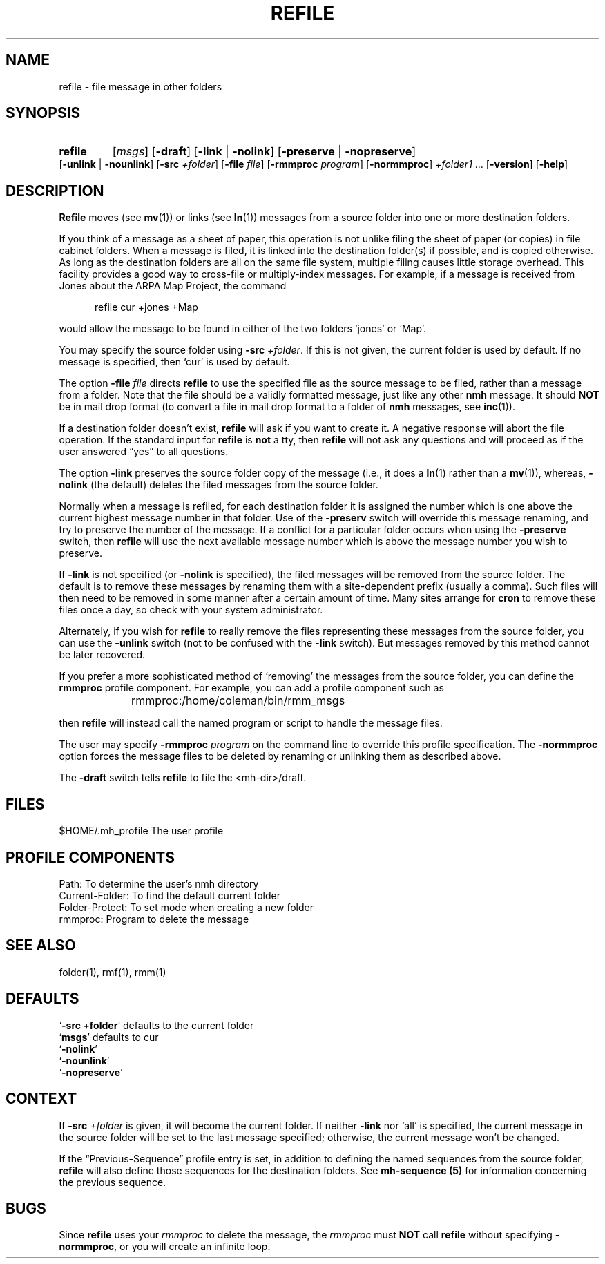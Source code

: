 .\"
.\" %nmhwarning%
.\" $Id$
.\"
.TH REFILE %manext1% "%nmhdate%" MH.6.8 [%nmhversion%]
.SH NAME
refile \- file message in other folders
.SH SYNOPSIS
.HP 5
.na
.B refile 
.RI [ msgs ]
.RB [ \-draft ]
.RB [ \-link " | " \-nolink ]
.RB [ \-preserve " | " \-nopreserve ]
.RB [ \-unlink " | " \-nounlink ]
.RB [ \-src
.IR +folder ]
.RB [ \-file
.IR file ]
.RB [ \-rmmproc
.IR program ]
.RB [ \-normmproc ]
.I +folder1
\&...
.RB [ \-version ]
.RB [ \-help ]
.ad
.SH DESCRIPTION
.B Refile
moves (see
.BR mv (1))
or links (see
.BR ln (1))
messages
from a source folder into one or more destination folders.
.PP
If you think of a message as a sheet of paper, this operation is not
unlike filing the sheet of paper (or copies) in file cabinet folders.
When a message is filed, it is linked into the destination folder(s)
if possible, and is copied otherwise.  As long as the destination
folders are all on the same file system, multiple filing causes little
storage overhead.  This facility provides a good way to cross\-file or
multiply\-index messages.  For example, if a message is received from
Jones about the ARPA Map Project, the command
.PP
.RS 5
refile\0cur\0+jones\0+Map
.RE
.PP
would allow the message to be found in either of the two folders `jones'
or `Map'.
.PP
You may specify the source folder using
.B \-src
.IR +folder .
If this is
not given, the current folder is used by default.  If no message is
specified, then `cur' is used by default.
.PP
The option
.B \-file
.I file
directs
.B refile
to use the specified file
as the source message to be filed, rather than a message from a folder.
Note that the file should be a validly formatted message, just like
any other
.B nmh
message.  It should
.B NOT
be in mail drop format
(to convert a file in mail drop format to a folder of
.B nmh
messages,
see
.BR inc (1)).
.PP
If a destination folder doesn't exist,
.B refile
will ask if you want
to create it.  A negative response will abort the file operation.  If the
standard input for
.B refile
is
.B not
a tty, then
.B refile
will not ask any questions and will proceed as if the user answered
\*(lqyes\*(rq to all questions.
.PP
The option
.B \-link
preserves the source folder copy of the message (i.e.,
it does a
.BR ln (1)
rather than a
.BR mv (1)),
whereas,
.B \-nolink
(the default) deletes the filed messages from the source folder.
.PP
Normally when a message is refiled, for each destination folder it
is assigned the number which is one above the current highest message
number in that folder.  Use of the
.B \-preserv
switch will override
this message renaming, and try to preserve the number of the message.
If a conflict for a particular folder occurs when using the
.B \-preserve
switch, then
.B refile
will use the next available message number
which is above the message number you wish to preserve.
.PP
If
.B \-link
is not specified (or
.B \-nolink
is specified), the filed
messages will be removed from the source folder.  The default is to
remove these messages by renaming them with a site-dependent prefix
(usually a comma).  Such files will then need to be removed in some
manner after a certain amount of time.  Many sites arrange for
.B cron
to remove these files once a day, so check with your
system administrator.
.PP
Alternately, if you wish for
.B refile
to really remove the files
representing these messages from the source folder, you can use the
.B -unlink
switch (not to be confused with the
.B \-link
switch).  But
messages removed by this method cannot be later recovered.
.PP
If you prefer a more sophisticated method of `removing' the messages
from the source folder, you can define the
.B rmmproc
profile
component.  For example, you can add a profile component such as
.PP
.RS 5
rmmproc:	/home/coleman/bin/rmm_msgs
.RE
.PP
then
.B refile
will instead call the named program or script to
handle the message files.
.PP
The user may specify
.B \-rmmproc
.I program
on the command line to
override this profile specification.  The
.B \-normmproc
option forces
the message files to be deleted by renaming or unlinking them as
described above.
.PP
The
.B \-draft
switch tells
.B refile
to file the <mh\-dir>/draft.

.SH FILES
.fc ^ ~
.nf
.ta \w'/usr/local/nmh/etc/ExtraBigFileName  'u
^$HOME/\&.mh\(ruprofile~^The user profile
.fi

.SH "PROFILE COMPONENTS"
.fc ^ ~
.nf
.ta 2.4i
.ta \w'ExtraBigProfileName  'u
^Path:~^To determine the user's nmh directory
^Current\-Folder:~^To find the default current folder
^Folder\-Protect:~^To set mode when creating a new folder
^rmmproc:~^Program to delete the message
.fi

.SH "SEE ALSO"
folder(1), rmf(1), rmm(1)

.SH DEFAULTS
.nf
.RB ` "\-src\ +folder" "' defaults to the current folder"
.RB ` msgs "' defaults to cur"
.RB ` \-nolink '
.RB ` \-nounlink '
.RB ` \-nopreserve '
.fi

.SH CONTEXT
If
.B \-src
.I +folder
is given, it will become the current folder.
If neither
.B \-link
nor `all' is specified, the current message in the
source folder will be set to the last message specified; otherwise, the
current message won't be changed.
.PP
If the \*(lqPrevious\-Sequence\*(rq profile entry is set, in addition to defining
the named sequences from the source folder,
.B refile
will also define
those sequences for the destination folders.  See
.B mh\-sequence (5)
for information concerning the previous sequence.

.SH BUGS
Since
.B refile
uses your
.I rmmproc
to delete the message,
the
.I rmmproc
must
.B NOT
call
.B refile
without specifying
.BR \-normmproc ,
or you will create an infinite loop.
